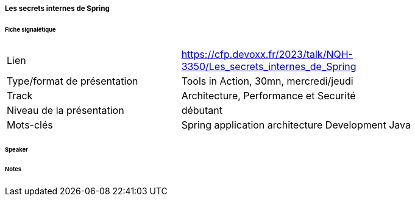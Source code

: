 ===== Les secrets internes de Spring

====== Fiche signalétique

[cols="1,2"]
|===

|Lien
|https://cfp.devoxx.fr/2023/talk/NQH-3350/Les_secrets_internes_de_Spring

|Type/format de présentation
|Tools in Action, 30mn, mercredi/jeudi

|Track
|Architecture, Performance et Securité

|Niveau de la présentation
|débutant

|Mots-clés 	
|Spring application architecture Development Java

|===

====== Speaker

====== Notes
 	
 	